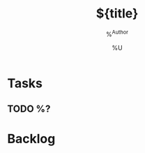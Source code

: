 
#+TITLE:         ${title}
#+CATEGORY: ${title}
#+AUTHOR:    %^{Author}
#+DATE:         %U
#+FILETAGS: todos

* Tasks

** TODO %?

* Backlog

